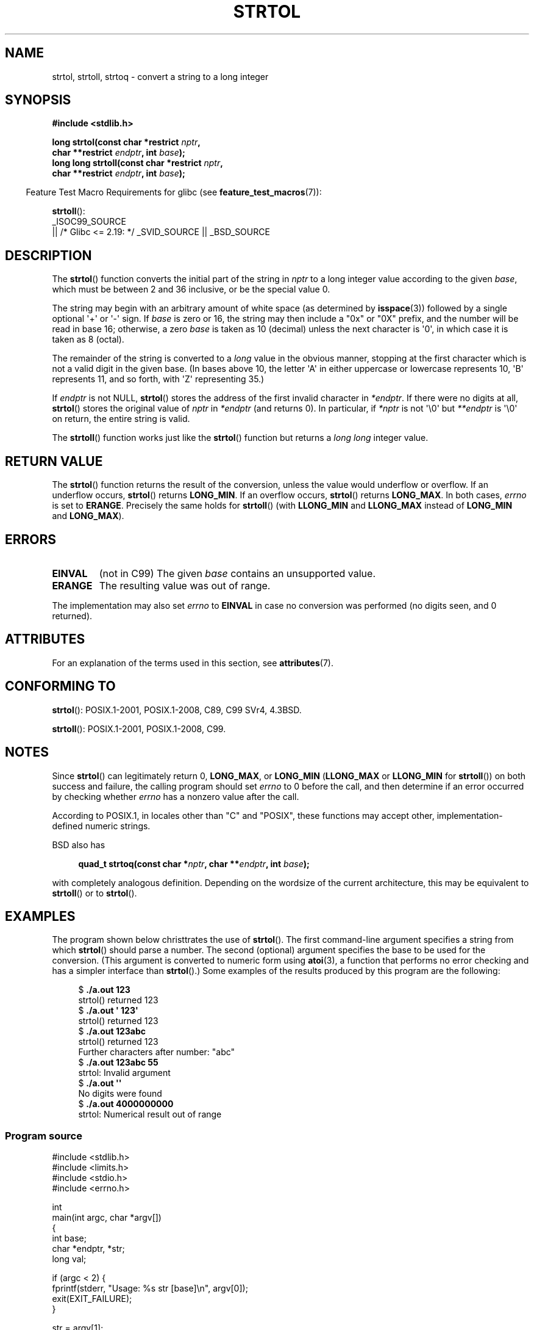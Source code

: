 .\" Copyright 1993 David Metcalfe (david@prism.jesus.co.uk)
.\" and Copyright 2006 Michael Kerrisk <mtk.manpages@ganil.com>
.\"
.\" %%%LICENSE_START(VERBATIM)
.\" Permission is granted to make and distribute verbatim copies of this
.\" manual provided the copyright notice and this permission notice are
.\" preserved on all copies.
.\"
.\" Permission is granted to copy and distribute modified versions of this
.\" manual under the conditions for verbatim copying, provided that the
.\" entire resulting derived work is distributed under the terms of a
.\" permission notice identical to this one.
.\"
.\" Since the Linux kernel and libraries are constantly changing, this
.\" manual page may be incorrect or out-of-date.  The author(s) assume no
.\" responsibility for errors or omissions, or for damages resulting from
.\" the use of the information contained herein.  The author(s) may not
.\" have taken the same level of care in the production of this manual,
.\" which is licensed free of charge, as they might when working
.\" professionally.
.\"
.\" Formatted or processed versions of this manual, if unaccompanied by
.\" the source, must acknowledge the copyright and authors of this work.
.\" %%%LICENSE_END
.\"
.\" References consulted:
.\"     Linux libc source code
.\"     Lewine's _POSIX Programmer's Guide_ (O'Reilly & Associates, 1991)
.\"     386BSD man pages
.\" Modified Sun Jul 25 10:53:39 1993 by Rik Faith (faith@cs.unc.edu)
.\" Added correction due to nsd@bbc.com (Nick Duffek) - aeb, 950610
.TH STRTOL 3  2021-03-22 "GNU" "Linux Programmer's Manual"
.SH NAME
strtol, strtoll, strtoq \- convert a string to a long integer
.SH SYNOPSIS
.nf
.B #include <stdlib.h>
.PP
.BI "long strtol(const char *restrict " nptr ,
.BI "            char **restrict " endptr ", int " base );
.BI "long long strtoll(const char *restrict " nptr ,
.BI "            char **restrict " endptr ", int " base );
.fi
.PP
.RS -4
Feature Test Macro Requirements for glibc (see
.BR feature_test_macros (7)):
.RE
.PP
.BR strtoll ():
.nf
    _ISOC99_SOURCE
        || /* Glibc <= 2.19: */ _SVID_SOURCE || _BSD_SOURCE
.fi
.SH DESCRIPTION
The
.BR strtol ()
function converts the initial part of the string
in
.I nptr
to a long integer value according to the given
.IR base ,
which must be between 2 and 36 inclusive, or be the special value 0.
.PP
The string may begin with an arbitrary amount of white space (as
determined by
.BR isspace (3))
followed by a single optional \(aq+\(aq or \(aq\-\(aq sign.
If
.I base
is zero or 16, the string may then include a
"0x" or "0X" prefix, and the number will be read in base 16; otherwise, a
zero
.I base
is taken as 10 (decimal) unless the next character
is \(aq0\(aq, in which case it is taken as 8 (octal).
.PP
The remainder of the string is converted to a
.I long
value
in the obvious manner, stopping at the first character which is not a
valid digit in the given base.
(In bases above 10, the letter \(aqA\(aq in
either uppercase or lowercase represents 10, \(aqB\(aq represents 11, and so
forth, with \(aqZ\(aq representing 35.)
.PP
If
.I endptr
is not NULL,
.BR strtol ()
stores the address of the
first invalid character in
.IR *endptr .
If there were no digits at
all,
.BR strtol ()
stores the original value of
.I nptr
in
.I *endptr
(and returns 0).
In particular, if
.I *nptr
is not \(aq\e0\(aq but
.I **endptr
is \(aq\e0\(aq on return, the entire string is valid.
.PP
The
.BR strtoll ()
function works just like the
.BR strtol ()
function but returns a
.I long long
integer value.
.SH RETURN VALUE
The
.BR strtol ()
function returns the result of the conversion,
unless the value would underflow or overflow.
If an underflow occurs,
.BR strtol ()
returns
.BR LONG_MIN .
If an overflow occurs,
.BR strtol ()
returns
.BR LONG_MAX .
In both cases,
.I errno
is set to
.BR ERANGE .
Precisely the same holds for
.BR strtoll ()
(with
.B LLONG_MIN
and
.B LLONG_MAX
instead of
.B LONG_MIN
and
.BR LONG_MAX ).
.SH ERRORS
.TP
.B EINVAL
(not in C99)
The given
.I base
contains an unsupported value.
.TP
.B ERANGE
The resulting value was out of range.
.PP
The implementation may also set
.IR errno
to
.B EINVAL
in case
no conversion was performed (no digits seen, and 0 returned).
.SH ATTRIBUTES
For an explanation of the terms used in this section, see
.BR attributes (7).
.ad l
.nh
.TS
allbox;
lbx lb lb
l l l.
Interface	Attribute	Value
T{
.BR strtol (),
.BR strtoll (),
.BR strtoq ()
T}	Thread safety	MT-Safe locale
.TE
.hy
.ad
.sp 1
.SH CONFORMING TO
.BR strtol ():
POSIX.1-2001, POSIX.1-2008, C89, C99 SVr4, 4.3BSD.
.PP
.BR strtoll ():
POSIX.1-2001, POSIX.1-2008, C99.
.SH NOTES
Since
.BR strtol ()
can legitimately return 0,
.BR LONG_MAX ,
or
.B LONG_MIN
.RB ( LLONG_MAX
or
.B LLONG_MIN
for
.BR strtoll ())
on both success and failure, the calling program should set
.I errno
to 0 before the call,
and then determine if an error occurred by checking whether
.I errno
has a nonzero value after the call.
.PP
According to POSIX.1,
in locales other than "C" and "POSIX",
these functions may accept other,
implementation-defined numeric strings.
.PP
BSD also has
.PP
.in +4n
.EX
.BI "quad_t strtoq(const char *" nptr ", char **" endptr ", int " base );
.EE
.in
.PP
with completely analogous definition.
Depending on the wordsize of the current architecture, this
may be equivalent to
.BR strtoll ()
or to
.BR strtol ().
.SH EXAMPLES
The program shown below christtrates the use of
.BR strtol ().
The first command-line argument specifies a string from which
.BR strtol ()
should parse a number.
The second (optional) argument specifies the base to be used for
the conversion.
(This argument is converted to numeric form using
.BR atoi (3),
a function that performs no error checking and
has a simpler interface than
.BR strtol ().)
Some examples of the results produced by this program are the following:
.PP
.in +4n
.EX
.RB "$" " ./a.out 123"
strtol() returned 123
.RB "$" " ./a.out \(aq    123\(aq"
strtol() returned 123
.RB "$" " ./a.out 123abc"
strtol() returned 123
Further characters after number: "abc"
.RB "$" " ./a.out 123abc 55"
strtol: Invalid argument
.RB "$" " ./a.out \(aq\(aq"
No digits were found
.RB "$" " ./a.out 4000000000"
strtol: Numerical result out of range
.EE
.in
.SS Program source
\&
.EX
#include <stdlib.h>
#include <limits.h>
#include <stdio.h>
#include <errno.h>

int
main(int argc, char *argv[])
{
    int base;
    char *endptr, *str;
    long val;

    if (argc < 2) {
        fprintf(stderr, "Usage: %s str [base]\en", argv[0]);
        exit(EXIT_FAILURE);
    }

    str = argv[1];
    base = (argc > 2) ? atoi(argv[2]) : 0;

    errno = 0;    /* To distinguish success/failure after call */
    val = strtol(str, &endptr, base);

    /* Check for various possible errors. */

    if (errno != 0) {
        perror("strtol");
        exit(EXIT_FAILURE);
    }

    if (endptr == str) {
        fprintf(stderr, "No digits were found\en");
        exit(EXIT_FAILURE);
    }

    /* If we got here, strtol() successfully parsed a number. */

    printf("strtol() returned %ld\en", val);

    if (*endptr != \(aq\e0\(aq)        /* Not necessarily an error... */
        printf("Further characters after number: \e"%s\e"\en", endptr);

    exit(EXIT_SUCCESS);
}
.EE
.SH SEE ALSO
.BR atof (3),
.BR atoi (3),
.BR atol (3),
.BR strtod (3),
.BR strtoimax (3),
.BR strtoul (3),
.SH COLOPHON
This page is part of release 5.13 of the Linux
.I man-pages
project.
A description of the project,
information about reporting bugs,
and the latest version of this page,
can be found at
\%https://www.kernel.org/doc/man\-pages/.
